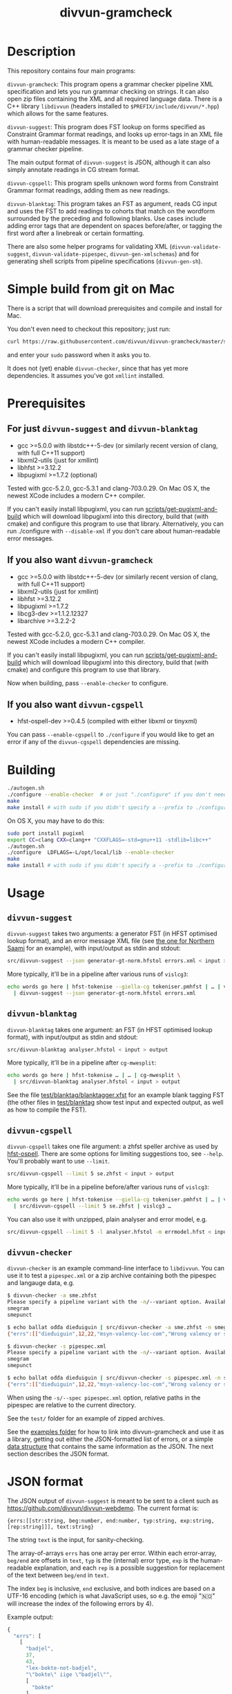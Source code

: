 #+TITLE: divvun-gramcheck
#+STARTUP: showall

#+CAPTION: Build Status
[[https://travis-ci.org/divvun/divvun-gramcheck][https://travis-ci.org/divvun/divvun-gramcheck.svg]]

#+CAPTION: Coverity static analysis
[[https://scan.coverity.com/projects/divvun-divvun-gramcheck][https://scan.coverity.com/projects/13737/badge.svg]]

* Description

This repository contains four main programs:

=divvun-gramcheck=: This program opens a grammar checker pipeline XML
specification and lets you run grammar checking on strings. It can
also open zip files containing the XML and all required language
data. There is a C++ library =libdivvun= (headers installed to
=$PREFIX/include/divvun/*.hpp=) which allows for the same features.


=divvun-suggest=: This program does FST lookup on forms specified as
Constraint Grammar format readings, and looks up error-tags in an XML
file with human-readable messages. It is meant to be used as a late
stage of a grammar checker pipeline.

The main output format of =divvun-suggest= is JSON, although it can
also simply annotate readings in CG stream format.


=divvun-cgspell=: This program spells unknown word forms from
Constraint Grammar format readings, adding them as new readings.


=divvun-blanktag=: This program takes an FST as argument, reads CG
input and uses the FST to add readings to cohorts that match on the
wordform surrounded by the preceding and following blanks. Use cases
include adding error tags that are dependent on spaces before/after,
or tagging the first word after a linebreak or certain formatting.


There are also some helper programs for validating XML
(=divvun-validate-suggest=, =divvun-validate-pipespec=,
=divvun-gen-xmlschemas=) and for generating shell scripts from
pipeline specifications (=divvun-gen-sh=).

* Simple build from git on Mac

There is a script that will download prerequisites and compile and
install for Mac.

You don't even need to checkout this repository; just run:
#+BEGIN_SRC sh
curl https://raw.githubusercontent.com/divvun/divvun-gramcheck/master/scripts/mac-build | bash
#+END_SRC

and enter your =sudo= password when it asks you to.

It does not (yet) enable =divvun-checker=, since that has yet more
dependencies. It assumes you've got =xmllint= installed.

* Prerequisites

** For just =divvun-suggest= and =divvun-blanktag=

- gcc >=5.0.0 with libstdc++-5-dev (or similarly recent version of
  clang, with full C++11 support)
- libxml2-utils (just for xmllint)
- libhfst >=3.12.2
- libpugixml >=1.7.2 (optional)

Tested with gcc-5.2.0, gcc-5.3.1 and clang-703.0.29. On Mac OS X, the
newest XCode includes a modern C++ compiler.

If you can't easily install libpugixml, you can run
[[file:scripts/get-pugixml-and-build][scripts/get-pugixml-and-build]] which will download libpugixml into this
directory, build that (with cmake) and configure this program to use
that library. Alternatively, you can run ./configure with
=--disable-xml= if you don't care about human-readable error messages.

** If you also want =divvun-gramcheck=

- gcc >=5.0.0 with libstdc++-5-dev (or similarly recent version of
  clang, with full C++11 support)
- libxml2-utils (just for xmllint)
- libhfst >=3.12.2
- libpugixml >=1.7.2
- libcg3-dev >=1.1.2.12327
- libarchive >=3.2.2-2

Tested with gcc-5.2.0, gcc-5.3.1 and clang-703.0.29. On Mac OS X, the
newest XCode includes a modern C++ compiler.

If you can't easily install libpugixml, you can run
[[file:scripts/get-pugixml-and-build][scripts/get-pugixml-and-build]] which will download libpugixml into this
directory, build that (with cmake) and configure this program to use
that library.

Now when building, pass =--enable-checker= to configure.

** If you also want =divvun-cgspell=

- hfst-ospell-dev >=0.4.5 (compiled with either libxml or tinyxml)

You can pass =--enable-cgspell= to =./configure= if you would like to
get an error if any of the =divvun-cgspell= dependencies are missing.

* Building

#+BEGIN_SRC sh
./autogen.sh
./configure --enable-checker  # or just "./configure" if you don't need divvun-gramcheck
make
make install # with sudo if you didn't specify a --prefix to ./configure
#+END_SRC


On OS X, you may have to do this:

#+BEGIN_SRC sh
sudo port install pugixml
export CC=clang CXX=clang++ "CXXFLAGS=-std=gnu++11 -stdlib=libc++"
./autogen.sh
./configure  LDFLAGS=-L/opt/local/lib --enable-checker
make
make install # with sudo if you didn't specify a --prefix to ./configure
#+END_SRC

* Usage

** =divvun-suggest=

=divvun-suggest= takes two arguments: a generator FST (in HFST
optimised lookup format), and an error message XML file (see [[https://gtsvn.uit.no/langtech/trunk/langs/sme/tools/grammarcheckers/errors.xml][the one
for Northern Saami]] for an example), with input/output as stdin and
stdout:

#+BEGIN_SRC sh
src/divvun-suggest --json generator-gt-norm.hfstol errors.xml < input > output
#+END_SRC


More typically, it'll be in a pipeline after various runs of =vislcg3=:

#+BEGIN_SRC sh
echo words go here | hfst-tokenise --giella-cg tokeniser.pmhfst | … | vislcg3 … \
  | divvun-suggest --json generator-gt-norm.hfstol errors.xml
#+END_SRC


** =divvun-blanktag=

=divvun-blanktag= takes one argument: an FST (in HFST
optimised lookup format), with input/output as stdin and
stdout:

#+BEGIN_SRC sh
src/divvun-blanktag analyser.hfstol < input > output
#+END_SRC


More typically, it'll be in a pipeline after =cg-mwesplit=:

#+BEGIN_SRC sh
echo words go here | hfst-tokenise … | … | cg-mwesplit \
  | src/divvun-blanktag analyser.hfstol < input > output
#+END_SRC

See the file [[file:test/blanktag/blanktagger.xfst][test/blanktag/blanktagger.xfst]] for an example blank
tagging FST (the other files in [[file:test/blanktag][test/blanktag]] show test input and
expected output, as well as how to compile the FST).


** =divvun-cgspell=

=divvun-cgspell= takes one file argument: a zhfst speller archive as
used by [[https://github.com/hfst/hfst-ospell/][hfst-ospell]]. There are some options for limiting suggestions
too, see =--help=. You'll probably want to use =--limit=.

#+BEGIN_SRC sh
src/divvun-cgspell --limit 5 se.zhfst < input > output
#+END_SRC


More typically, it'll be in a pipeline before/after various runs of =vislcg3=:

#+BEGIN_SRC sh
echo words go here | hfst-tokenise --giella-cg tokeniser.pmhfst | … | vislcg3 … \
  | src/divvun-cgspell --limit 5 se.zhfst | vislcg3 …
#+END_SRC

You can also use it with unzipped, plain analyser and error model, e.g.

#+BEGIN_SRC sh
src/divvun-cgspell --limit 5 -l analyser.hfstol -m errmodel.hfst < input > output
#+END_SRC


** =divvun-checker=

=divvun-checker= is an example command-line interface to =libdivvun=.
You can use it to test a =pipespec.xml= or a zip archive containing
both the pipespec and langauge data, e.g.

#+BEGIN_SRC sh
$ divvun-checker -a sme.zhfst
Please specify a pipeline variant with the -n/--variant option. Available variants in archive:
smegram
smepunct

$ echo ballat ođđa dieđuiguin | src/divvun-checker -a sme.zhfst -n smegram
{"errs":[["dieđuiguin",12,22,"msyn-valency-loc-com","Wrong valency or something",["diehtukorrekt"]]],"text":"ballat ođđa dieđuiguin"}

$ divvun-checker -s pipespec.xml
Please specify a pipeline variant with the -n/--variant option. Available variants in pipespec:
smegram
smepunct

$ echo ballat ođđa dieđuiguin | src/divvun-checker -s pipespec.xml -n smegram
{"errs":[["dieđuiguin",12,22,"msyn-valency-loc-com","Wrong valency or something",["diehtukorrekt"]]],"text":"ballat ođđa dieđuiguin"}
#+END_SRC

When using the =-s/--spec pipespec.xml= option, relative paths in the
pipespec are relative to the current directory.

See the =test/= folder for an example of zipped archives.

See the [[file:examples/using-checker-lib-from-cpp][examples folder]] for how to link into divvun-gramcheck and use
it as a library, getting out either the JSON-formatted list of errors,
or a simple [[file:src/checkertypes.hpp::struct%20Err%20{][data structure]] that contains the same information as the
JSON. The next section describes the JSON format.


* JSON format
The JSON output of =divvun-suggest= is meant to be sent to a client
such as [[https://github.com/divvun/divvun-webdemo]]. The current format
is:

: {errs:[[str:string, beg:number, end:number, typ:string, exp:string, [rep:string]]], text:string}

The string =text= is the input, for sanity-checking.

The array-of-arrays =errs= has one array per error. Within each
error-array, =beg/end= are offsets in =text=, =typ= is the (internal)
error type, =exp= is the human-readable explanation, and each =rep= is
a possible suggestion for replacement of the text between =beg/end= in
=text=.

The index =beg= is inclusive, =end= exclusive, and both indices are
based on a UTF-16 encoding (which is what JavaScript uses, so e.g. the
emoji "🇳🇴" will increase the index of the following errors by 4).

Example output:

#+BEGIN_SRC js
  {
    "errs": [
      [
        "badjel",
        37,
        43,
        "lex-bokte-not-badjel",
        "\"bokte\" iige \"badjel\"",
        [
          "bokte"
        ]
      ]
    ],
    "text": "🇳🇴sáddejuvvot báhpirat interneahta badjel.\n"
  }
#+END_SRC

* Pipespec XML

The =divvun-checker= program and =libdivvun= (=divvun/checker.hpp=)
API has an XML format for specifying what programs go into the checker
pipelines, and metadata about the pipelines.

A =pipespec.xml= defines a set of grammar checker (or really any text
processing) pipelines.

There is a main language for each pipespec, but individual pipelines
may override with variants.

Each pipeline may define certain a set of mutually exclusive (radio
button) preferences, and if there's a =<suggest>= element referring to
an =errors.xml= file in the pipeline, error tags from that may be used
to populate UI's for hiding certain errors.



** Mapping from XML preferences to UI

The mapping from preferences in the XML to a user interface should be
possible to do automatically, so the UI writer doesn't have to know
anything about what preferences the pipespec defines, but can just ask
the API for a list of preferences.

Preferences in the UI are either checkboxes [X] or radio buttons (*).


We might for example get the following preferences UI:
: (*) Nordsamisk, Sverige
: ( ) Nordsamisk, Noreg
: …
: [X] Punctuation
:     (*) punktum som tusenskilje
:     ( ) mellomrom som tusenskilje
: [-] Grammar errors
:     [X] ekteordsfeil
:     [ ] syntaksfeil


Here, the available languages are scraped from the pipespec.xml
using =//pipeline/@language=.

A language is selected, so we create a Main Category of error types from
: pipespec.xml //[@language=Sverige|@language=""]/prefs/@type
: pipespec.xml //pipeline[@language=Sverige|@language=""]/@type
: errors.xml   //default/@type
: errors.xml   //error/@type

in this case giving the set { Punctuation, Grammar errors }.

One Main Category type is Punctuation; the radio buttons under
this main category are those defined in
: pipespec.xml //prefs[@type="Punctuation"]

The other Main Category type is Grammar errors; maybe we didn't have anything
in
: pipespec.xml //prefs[@type="Grammar errors"]
but there are checkboxes for errors that we can hide in
: errors.xml //defaults/default/title

It should be possible for the UI to hide which underlying
=<pipeline>='s are chosen, and only show the preferences (picking a
pipeline based on preferences). But there is an edge case: Say the
pipe named smegram_SE with language sme_SE and main type "Grammar
errors" has a
: pref[@type="Punctuation"]
and there's another pipe named smepunct with main type "Punctuation".
Now, assuming we select the language sme_SE, we'll never use smepunct,
since smegram defines error types that smepunct doesn't, but not the
other way around. Hopefully this is not a problem in practice.

* Troubleshooting

If you get
: terminate called after throwing an instance of 'std::regex_error'
:   what():  regex_error
or
: util.hpp:36:19: fatal error: codecvt: No such file or directory
:  #include <codecvt>
:                    ^
: compilation terminated.
then your C++ compiler is too old. See [[./README.org::*Prerequisites][Prerequisites]].


If you get
: configure: error: 'g++  -std=c++11 -Wall -I/usr/include/hfst/ @GLIB_CFLAGS@  -I/usr/include/ ' does not accept ISO C++11
then you may be at the receiving end of
https://github.com/hfst/hfst/issues/366. A workaround is to edit
=/usr/lib64/pkgconfig/hfst.pc= and simply delete the string
=@GLIB_CFLAGS@=.


* Progress [44/49]

=divvun-suggest= should:

- [X] read cg format
- [X] load errors.xml
- [X] load an hfstol bin
- [X] generate forms from CG-specified analyses
- [X] only generate forms if analyses have a certain tag (and don't send that tag to generator)
- [ ] possibly load some additional specification for how to extract forms from CG-format?
- [X] optionally output as JSON
- [X] handle superblanks
- [X] 4+-byte UTF-8 input
- [X] default/fallback values for ids and regexes of ids in errors.xml
- [X] flush on seeing <STREAMCMD:FLUSH>
- [X] skip @FLAGDIACRITICS@ in generator output (is there a better way than [[file:src/suggest.cpp::if(symbol.size()>0%20&&%20symbol%5B0%5D!='@')%20{][excluding symbols starting with @]]?)
- [X] deal with subreadings: http://giellatekno.uit.no/bugzilla/show_bug.cgi?id=2317#c5
- [X] input format needs to show where we have (and don't have) blanks
- [X] deal with the new blank format given by hfst-tokenise (and remove old blank hacks)
- [ ] handle [[*sketch for alternative suggestions on the same word][alternative suggestions on the same word]]
- [ ] handle &DELETE nicely (UI also: sihko sáni = slett ordet)

=divvun-checker= should:

- [X] use run(stringstream, ostream) on hfst-tokenize as lib
- [X] use run(stringstream, ostream) on cg-mwesplit as lib
- [X] use run(stringstream, ostream) on vislcg3-grammar as lib
- [X] use run(stringstream, ostream) on divvun-suggest as lib
- [X] use upstream hfst ([[https://github.com/hfst/hfst/pull/352][merged]])
- [X] use upstream vislcg3, currently [[https://github.com/TinoDidriksen/cg3/issues/1][waiting on a merge]] (updated: [[https://github.com/unhammer/vislcg3/tree/StreamApplicator-merge-r12311][StreamApplicator-merge-r12311]])
- [X] read xml pipeline specification and load data based on that
- [X] allow multiple pipelines in spec
- [ ] allow variants of one pipeline in spec (e.g. turn off section 1/2/3/… of grammarchecker.cg3)
- [X] allow similar metadata to hfst-ospell (see [[https://github.com/hfst/hfst-ospell/blob/master/tests/basic_test.xml][tests/basic_test.xml]])
- [X] load PipeSpec from char buffer
- [X] load TokenizerCmd from char buffer
- [X] load MweSplitCmd from char buffer
- [X] load CGCmd from char buffer
- [X] load SuggestCmd from char buffer (HFST needs an =HfstOlInputStream(std::istream&)=)
- [X] read zip-archive like zhfst
- [X] get some API documentation
- [X] return both string and real datastructure (latter only if Suggest as last cmd)
- [X] hide implementation, make an example project using the API
- [X] travis (both Mac and Ubuntu)
- [X] link to vislcg3 without needing the source (vislcg3 has to make the functions we use available from cg3.h)

=divvun-cgspell= should:

- [X] load a zhfst bin
- [X] optionally load errmodel.hfst and acceptor.hfst instead of zhfst
- [ ] Read a word per line and spell with CG output (do we still need this?)
- [X] Read CG input and spell unknown words by adding them as new readings
- [X] Read CG input and spell all words by adding them as new readings
- [X] do NUL-flushing, outputting <STREAMCMD:FLUSH>
- [X] have a timeout on generating suggestions (shouldn't use more than 0.5s per sentence?)

=divvun-blanktag= should:

- [X] load an hfst bin
- [X] Read CG input and analyse sequences of blank-wordform-blank
- [X] Put output tag of matches on each reading under the matched wf
- [X] Be usable from checker, checker-lib, apy etc., like suggest and cgspell


** TODO alternative suggestions on the same word

When we might have different error types, put the error tag on the
&SUGGEST reading:

#+begin_src cg
  "<dego>"
          "dego" CS <W:0> @CNP ID:11
  :
  "<lávvomuorran>"
          "lávvomuorra" N Sem/Dummytag Ess <W:0> @COMP-CS< &syn-not-dego R:DELETE1:11
          "lávvomuorra" N Sem/Dummytag Nom <W:0> @COMP-CS< &syn-dego-nom &SUGGEST
  "<.>"
#+end_src

Here, /lávvomuorran/ is the (only) word carrying error tags. A reading
on this word contains all info needed to generate the suggestion.

The reading with the &SUGGEST tag thus needs to have the error tag on
the same reading (otherwise we can't know which error tag-reading goes
with which DELETE/SUGGEST-reading).

-----

Do we ever want &SUGGEST on the same error instance (underline)
crossing at least two cohorts? In that case, we need e.g. R:RIGHT on
the rightmost word to be included in one and the same error instance:

#+begin_src cg
  "<grønt>"
          "grøn" A Pst Sg Ind Neut ID:41
          "grøn" A Pst Sg Ind Masc &SUGGEST &så-veldig-feil-masc R:RIGHT:42
          "grøn" A Pst Sg Def &SUGGEST &så-veldig-feil-def
  :
  "<osten>"
          "ost" N Masc Sg Def ID:42
          "ost" N Masc Sg Ind &SUGGEST &så-veldig-feil-masc
  "<.>"
#+end_src
Here, on seeing R:RIGHT, we know we need to underline until the next
word with the same error tag &så-veldig-feil-masc, giving the
suggestion "grøn ost". Since a different suggestion was covered by
that underline, we have to expand the underline for that word as well
(giving "grøne osten"), since UI's can't typically handle overlapping
underlines.
